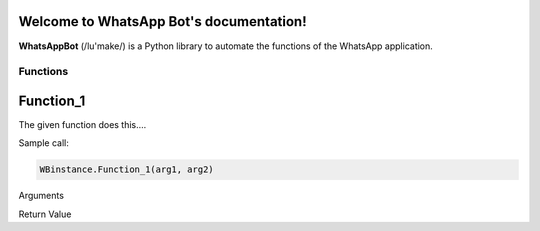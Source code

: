 Welcome to WhatsApp Bot's documentation!
========================================

**WhatsAppBot** (/lu'make/) is a Python library to automate the functions of the WhatsApp application.

.. default-role:: code

=======================
Functions
=======================

Function_1
=============================

The given function does this....

Sample call:

.. code:: python

   WBinstance.Function_1(arg1, arg2)

Arguments

.. code::
   print(x)

Return Value

.. code::
   [[val1, val2, val3]]
   
   val1 - 
   val2 - 
   val3 -
